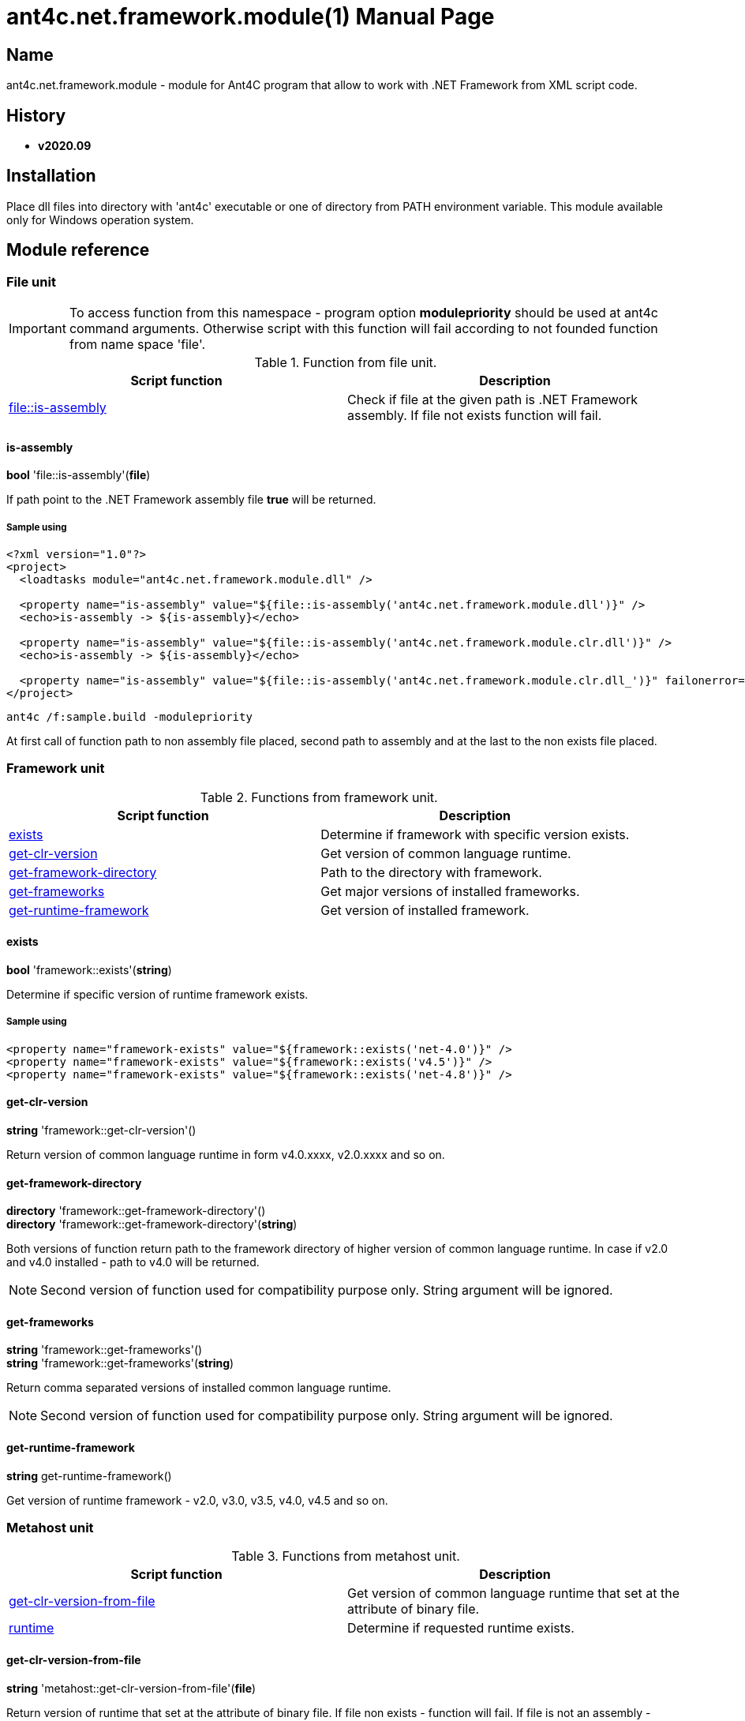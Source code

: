 = ant4c.net.framework.module(1)
The Vice
v2020.09
:doctype: manpage
:manmanual: ANT4C.NET.FRAMEWORK.MODULE
:mansource: ANT4C.NET.FRAMEWORK.MODULE
:man-linkstyle: pass:[blue R < >]

== Name

ant4c.net.framework.module - module for Ant4C program that allow to work with .NET Framework from XML script code.

[[history]]
== History

* *v2020.09*

== Installation
Place dll files into directory with 'ant4c' executable or one of directory from PATH environment variable. This module available only for Windows operation system.

== Module reference

=== File unit

IMPORTANT: To access function from this namespace - program option *modulepriority* should be used at ant4c command arguments. Otherwise script with this function will fail according to not founded function from name space 'file'.

.Function from file unit.
|===
| Script function | Description

| <<file-is-assembly,file::is-assembly>> | Check if file at the given path is .NET Framework assembly. If file not exists function will fail.
|===

[[file-is-assembly]]
==== is-assembly

*bool* 'file::is-assembly'(*file*)

If path point to the .NET Framework assembly file *true* will be returned.

===== Sample using

----
<?xml version="1.0"?>
<project>
  <loadtasks module="ant4c.net.framework.module.dll" />

  <property name="is-assembly" value="${file::is-assembly('ant4c.net.framework.module.dll')}" />
  <echo>is-assembly -> ${is-assembly}</echo>

  <property name="is-assembly" value="${file::is-assembly('ant4c.net.framework.module.clr.dll')}" />
  <echo>is-assembly -> ${is-assembly}</echo>

  <property name="is-assembly" value="${file::is-assembly('ant4c.net.framework.module.clr.dll_')}" failonerror="false" />
</project>
----

----
ant4c /f:sample.build -modulepriority
----

At first call of function path to non assembly file placed, second path to assembly and at the last to the non exists file placed.

=== Framework unit

.Functions from framework unit.
|===
| Script function | Description

| <<framework-exists,exists>> | Determine if framework with specific version exists.
| <<framework-get-clr-version,get-clr-version>> | Get version of common language runtime.
| <<framework-get-framework-directory,get-framework-directory>> | Path to the directory with framework.
| <<framework-get-frameworks,get-frameworks>> | Get major versions of installed frameworks.
| <<framework-get-runtime-framework,get-runtime-framework>> | Get version of installed framework.
|===

[[framework-exists]]
==== exists

*bool* 'framework::exists'(*string*)

Determine if specific version of runtime framework exists.

===== Sample using

----
<property name="framework-exists" value="${framework::exists('net-4.0')}" />
<property name="framework-exists" value="${framework::exists('v4.5')}" />
<property name="framework-exists" value="${framework::exists('net-4.8')}" />
----

[[framework-get-clr-version]]
==== get-clr-version

*string* 'framework::get-clr-version'()

Return version of common language runtime in form v4.0.xxxx, v2.0.xxxx and so on.

[[framework-get-framework-directory]]
==== get-framework-directory

*directory* 'framework::get-framework-directory'() +
*directory* 'framework::get-framework-directory'(*string*)

Both versions of function return path to the framework directory of higher version of common language runtime. In case if v2.0 and v4.0 installed - path to v4.0 will be returned.

NOTE: Second version of function used for compatibility purpose only. String argument will be ignored.

[[framework-get-frameworks]]
==== get-frameworks

*string* 'framework::get-frameworks'() +
*string* 'framework::get-frameworks'(*string*)

Return comma separated versions of installed common language runtime.

NOTE: Second version of function used for compatibility purpose only. String argument will be ignored.

[[framework-get-runtime-framework]]
==== get-runtime-framework

*string* get-runtime-framework()

Get version of runtime framework - v2.0, v3.0, v3.5, v4.0, v4.5 and so on.

=== Metahost unit

.Functions from metahost unit.
|===
| Script function | Description

| <<metahost-get-clr-version-from-file,get-clr-version-from-file>> | Get version of common language runtime that set at the attribute of binary file.
| <<metahost-runtime,runtime>> | Determine if requested runtime exists.
|===

[[metahost-get-clr-version-from-file]]
==== get-clr-version-from-file

*string* 'metahost::get-clr-version-from-file'(*file*)

Return version of runtime that set at the attribute of binary file. If file non exists - function will fail. If file is not an assembly - empty string will be returned.

[[metahost-runtime]]
==== runtime

*bool* 'metahost::runtime'(*string*)

If requested version of runtime exists - *true* will be returned.

===== Sample using

----
<echo>${metahost::runtime('v2.0.50727')}</echo>
<echo>${metahost::runtime('v4.0.30319')}</echo>
----
